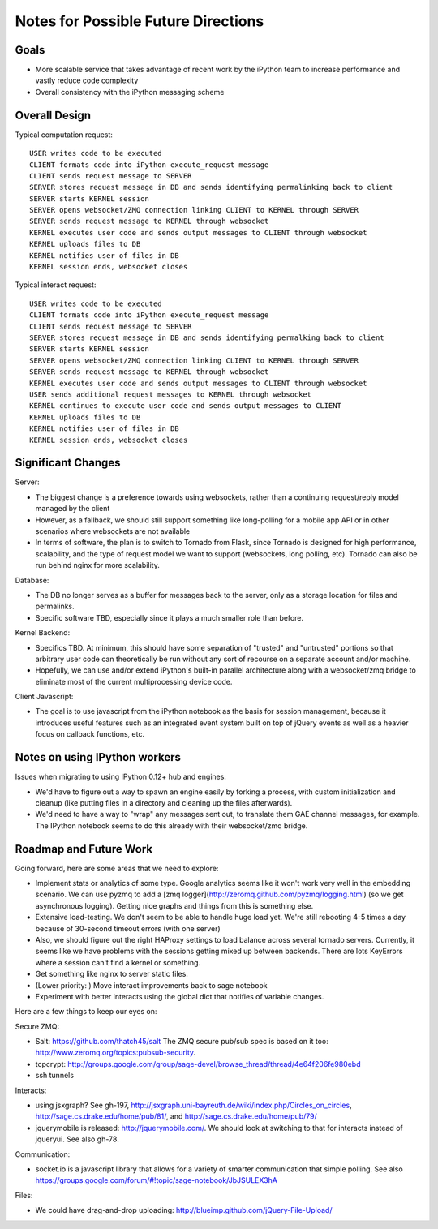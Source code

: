 ======================================
 Notes for Possible Future Directions
======================================

Goals
-----

* More scalable service that takes advantage of recent work by the iPython team to increase performance and vastly reduce code complexity

* Overall consistency with the iPython messaging scheme

Overall Design
--------------

.. image:: ./_static/rewrite_design.png
    :align: center

Typical computation request::

    USER writes code to be executed
    CLIENT formats code into iPython execute_request message
    CLIENT sends request message to SERVER
    SERVER stores request message in DB and sends identifying permalinking back to client
    SERVER starts KERNEL session
    SERVER opens websocket/ZMQ connection linking CLIENT to KERNEL through SERVER
    SERVER sends request message to KERNEL through websocket
    KERNEL executes user code and sends output messages to CLIENT through websocket
    KERNEL uploads files to DB
    KERNEL notifies user of files in DB
    KERNEL session ends, websocket closes

Typical interact request::

    USER writes code to be executed
    CLIENT formats code into iPython execute_request message
    CLIENT sends request message to SERVER
    SERVER stores request message in DB and sends identifying permalking back to client
    SERVER starts KERNEL session
    SERVER opens websocket/ZMQ connection linking CLIENT to KERNEL through SERVER
    SERVER sends request message to KERNEL through websocket
    KERNEL executes user code and sends output messages to CLIENT through websocket
    USER sends additional request messages to KERNEL through websocket
    KERNEL continues to execute user code and sends output messages to CLIENT
    KERNEL uploads files to DB
    KERNEL notifies user of files in DB
    KERNEL session ends, websocket closes

Significant Changes
-------------------

Server:

* The biggest change is a preference towards using websockets, rather than a continuing request/reply model managed by the client

* However, as a fallback, we should still support something like long-polling for a mobile app API or in other scenarios where websockets are not available

* In terms of software, the plan is to switch to Tornado from Flask, since Tornado is designed for high performance, scalability, and the type of request model we want to support (websockets, long polling, etc). Tornado can also be run behind nginx for more scalability.

Database:

* The DB no longer serves as a buffer for messages back to the server, only as a storage location for files and permalinks.

* Specific software TBD, especially since it plays a much smaller role than before.

Kernel Backend:

* Specifics TBD. At minimum, this should have some separation of "trusted" and "untrusted" portions so that arbitrary user code can theoretically be run without any sort of recourse on a separate account and/or machine.

* Hopefully, we can use and/or extend iPython's built-in parallel architecture along with a websocket/zmq bridge to eliminate most of the current multiprocessing device code.

Client Javascript:

* The goal is to use javascript from the iPython notebook as the basis for session management, because it introduces useful features such as an integrated event system built on top of jQuery events as well as a heavier focus on callback functions, etc.


Notes on using IPython workers
------------------------------

Issues when migrating to using IPython 0.12+ hub and engines:

* We'd have to figure out a way to spawn an engine easily by forking a process, with custom initialization and cleanup (like putting files in a directory and cleaning up the files afterwards).

* We'd need to have a way to "wrap" any messages sent out, to translate them GAE channel messages, for example.  The IPython notebook seems to do this already with their websocket/zmq bridge.


Roadmap and Future Work
-----------------------

Going forward, here are some areas that we need to explore:

* Implement stats or analytics of some type.  Google analytics seems like it won't work very well in the embedding scenario.  We can use pyzmq to add a [zmq logger](http://zeromq.github.com/pyzmq/logging.html) (so we get asynchronous logging).  Getting nice graphs and things from this is something else.

* Extensive load-testing.  We don't seem to be able to handle huge load yet.  We're still rebooting 4-5 times a day because of 30-second timeout errors (with one server)

* Also, we should figure out the right HAProxy settings to load balance across several tornado servers.  Currently, it seems like we have problems with the sessions getting mixed up between backends.  There are lots KeyErrors where a session can't find a kernel or something.

* Get something like nginx to server static files.

* (Lower priority: ) Move interact improvements back to sage notebook

* Experiment with better interacts using the global dict that notifies of variable changes.

Here are a few things to keep our eyes on:

Secure ZMQ:

* Salt: https://github.com/thatch45/salt The ZMQ secure pub/sub spec is based on it too: http://www.zeromq.org/topics:pubsub-security.  
* tcpcrypt:  http://groups.google.com/group/sage-devel/browse_thread/thread/4e64f206fe980ebd
* ssh tunnels

Interacts:

* using jsxgraph?  See gh-197, http://jsxgraph.uni-bayreuth.de/wiki/index.php/Circles_on_circles, http://sage.cs.drake.edu/home/pub/81/, and http://sage.cs.drake.edu/home/pub/79/
* jquerymobile is released: http://jquerymobile.com/.  We should look at switching to that for interacts instead of jqueryui.  See also gh-78.

Communication:

* socket.io is a javascript library that allows for a variety of smarter communication that simple polling. See also https://groups.google.com/forum/#!topic/sage-notebook/JbJSULEX3hA

Files:

* We could have drag-and-drop uploading: http://blueimp.github.com/jQuery-File-Upload/
